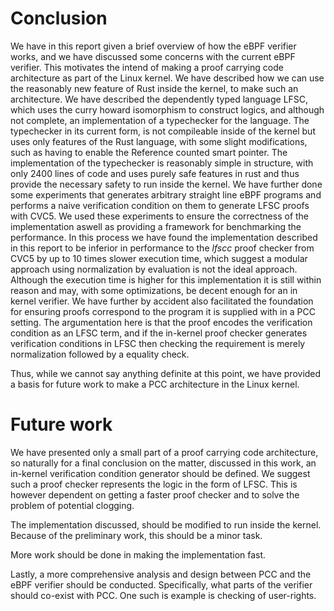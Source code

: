 * Conclusion
We have in this report given a brief overview of how the eBPF verifier works,
and we have discussed some concerns with the current eBPF verifier.
This motivates the intend of making a proof carrying code architecture as part of the Linux kernel.
We have described how we can use the reasonably new feature of Rust inside the kernel,
to make such an architecture.
We have described the dependently typed language LFSC,
which uses the curry howard isomorphism to construct logics, and although not complete, an implementation of a typechecker for the language.
The typechecker in its current form, is not compileable inside of the kernel but uses only
features of the Rust language, with some slight modifications, such as having to enable the Reference counted smart pointer.
The implementation of the typechecker is reasonably simple in structure, with only 2400 lines of code and uses purely safe features
in rust and thus provide the necessary safety to run inside the kernel.
We have further done some experiments that generates arbitrary straight line eBPF programs and performs a naive
verification condition on them to generate LFSC proofs with CVC5.
We used these experiments to ensure the correctness of the implementation
aswell as providing a framework for benchmarking the performance.
In this process we have found the implementation described in this report
to be inferior in performance to the /lfscc/ proof checker from CVC5 by up to 10 times slower execution time,
which suggest a modular approach using normalization by evaluation is not the ideal approach.
Although the execution time is higher for this implementation it is still within reason and may, with some optimizations, be decent enough for an in kernel verifier.
We have further by accident also facilitated the foundation for ensuring proofs correspond to the program it is supplied with in a PCC setting.
The argumentation here is that the proof encodes the verification condition as an LFSC term, and if the in-kernel proof checker generates verification conditions in LFSC
then checking the requirement is merely normalization followed by a equality check.

Thus, while we cannot say anything definite at this point, we have provided a basis for future work to make a PCC architecture in the Linux kernel.


* Future work
We have presented only a small part of a proof carrying code architecture,
so naturally for a final conclusion on the matter, discussed in this work,
an in-kernel verification condition generator should be defined.
We suggest such a proof checker represents the logic in the form of LFSC.
This is however dependent on getting a faster proof checker and to solve the
problem of potential clogging.

The implementation discussed, should be modified to run inside the kernel.
Because of the preliminary work, this should be a minor task.

More work should be done in making the implementation fast.

Lastly, a more comprehensive analysis and design between PCC and the eBPF verifier should be conducted.
Specifically, what parts of the verifier should co-exist with PCC.
One such is example is checking of user-rights.

